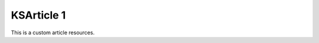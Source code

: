 .. ksarticle::
    ksarticle_flag: 9

===========
KSArticle 1
===========

This is a custom article resources.